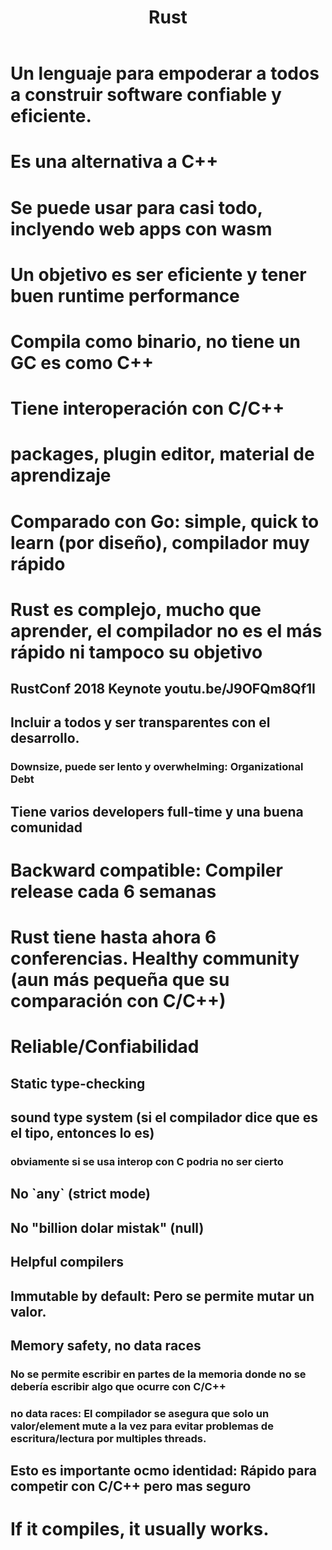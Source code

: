 #+title: Rust
#+HUGO_BASE_DIR: ~/Development/matiasfha/braindump.matiashernandez.dev

* Un lenguaje para empoderar a todos a construir software confiable y eficiente.
* Es una alternativa a C++
* Se puede usar para casi todo, inclyendo web apps con wasm
* Un objetivo es ser eficiente y tener buen runtime performance
* Compila como binario, no tiene un GC es como C++
* Tiene interoperación con C/C++
* packages, plugin editor, material de aprendizaje
* Comparado con Go: simple, quick to learn (por diseño), compilador muy rápido
* Rust es complejo, mucho que aprender, el compilador no es el más rápido ni tampoco su objetivo
** RustConf 2018 Keynote youtu.be/J9OFQm8Qf1I
** Incluir a todos y ser transparentes con el desarrollo.
*** Downsize, puede ser lento y overwhelming: Organizational Debt
** Tiene varios developers full-time y una buena comunidad
* Backward compatible: Compiler release cada 6 semanas
* Rust tiene hasta ahora 6 conferencias. Healthy community (aun más pequeña que su comparación con C/C++)
* Reliable/Confiabilidad
** Static type-checking
** sound type system (si el compilador dice que es el tipo, entonces lo es)
*** obviamente si se usa interop con C podria no ser cierto
** No `any` (strict mode)
** No "billion dolar mistak" (null)
** Helpful compilers
** Immutable by default: Pero se permite mutar un valor.
** Memory safety, no data races
*** No se permite escribir en partes de la memoria donde no se debería escribir algo que ocurre con C/C++
*** no data races: El compilador se asegura que solo un valor/element mute a la vez para evitar problemas de escritura/lectura por multiples threads.
** Esto es importante ocmo identidad: Rápido para competir con C/C++ pero mas seguro
* If it compiles, it usually works.
:PROPERTIES:
:ID:       471dd374-a13a-452f-aad9-722b5a71a56d
:END:
